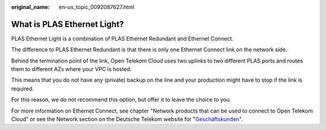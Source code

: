 :original_name: en-us_topic_0092087627.html

.. _en-us_topic_0092087627:

What is PLAS Ethernet Light?
============================

PLAS Ethernet Light is a combination of PLAS Ethernet Redundant and Ethernet Connect.

The difference to PLAS Ethernet Redundant is that there is only one Ethernet Connect link on the network side.

Behind the termination point of the link, Open Telekom Cloud uses two uplinks to two different PLAS ports and routes them to different AZs where your VPC is hosted.

This means that you do not have any (private) backup on the line and your production might have to stop if the link is required.

For this reason, we do not recommend this option, but offer it to leave the choice to you.

For more information on Ethernet Connect, see chapter "Network products that can be used to connect to Open Telekom Cloud" or see the Network section on the Deutsche Telekom website for "`Geschäftskunden <https://geschaeftskunden.telekom.de/vernetzung-digitalisierung/vernetzung/standortvernetzung>`__".
